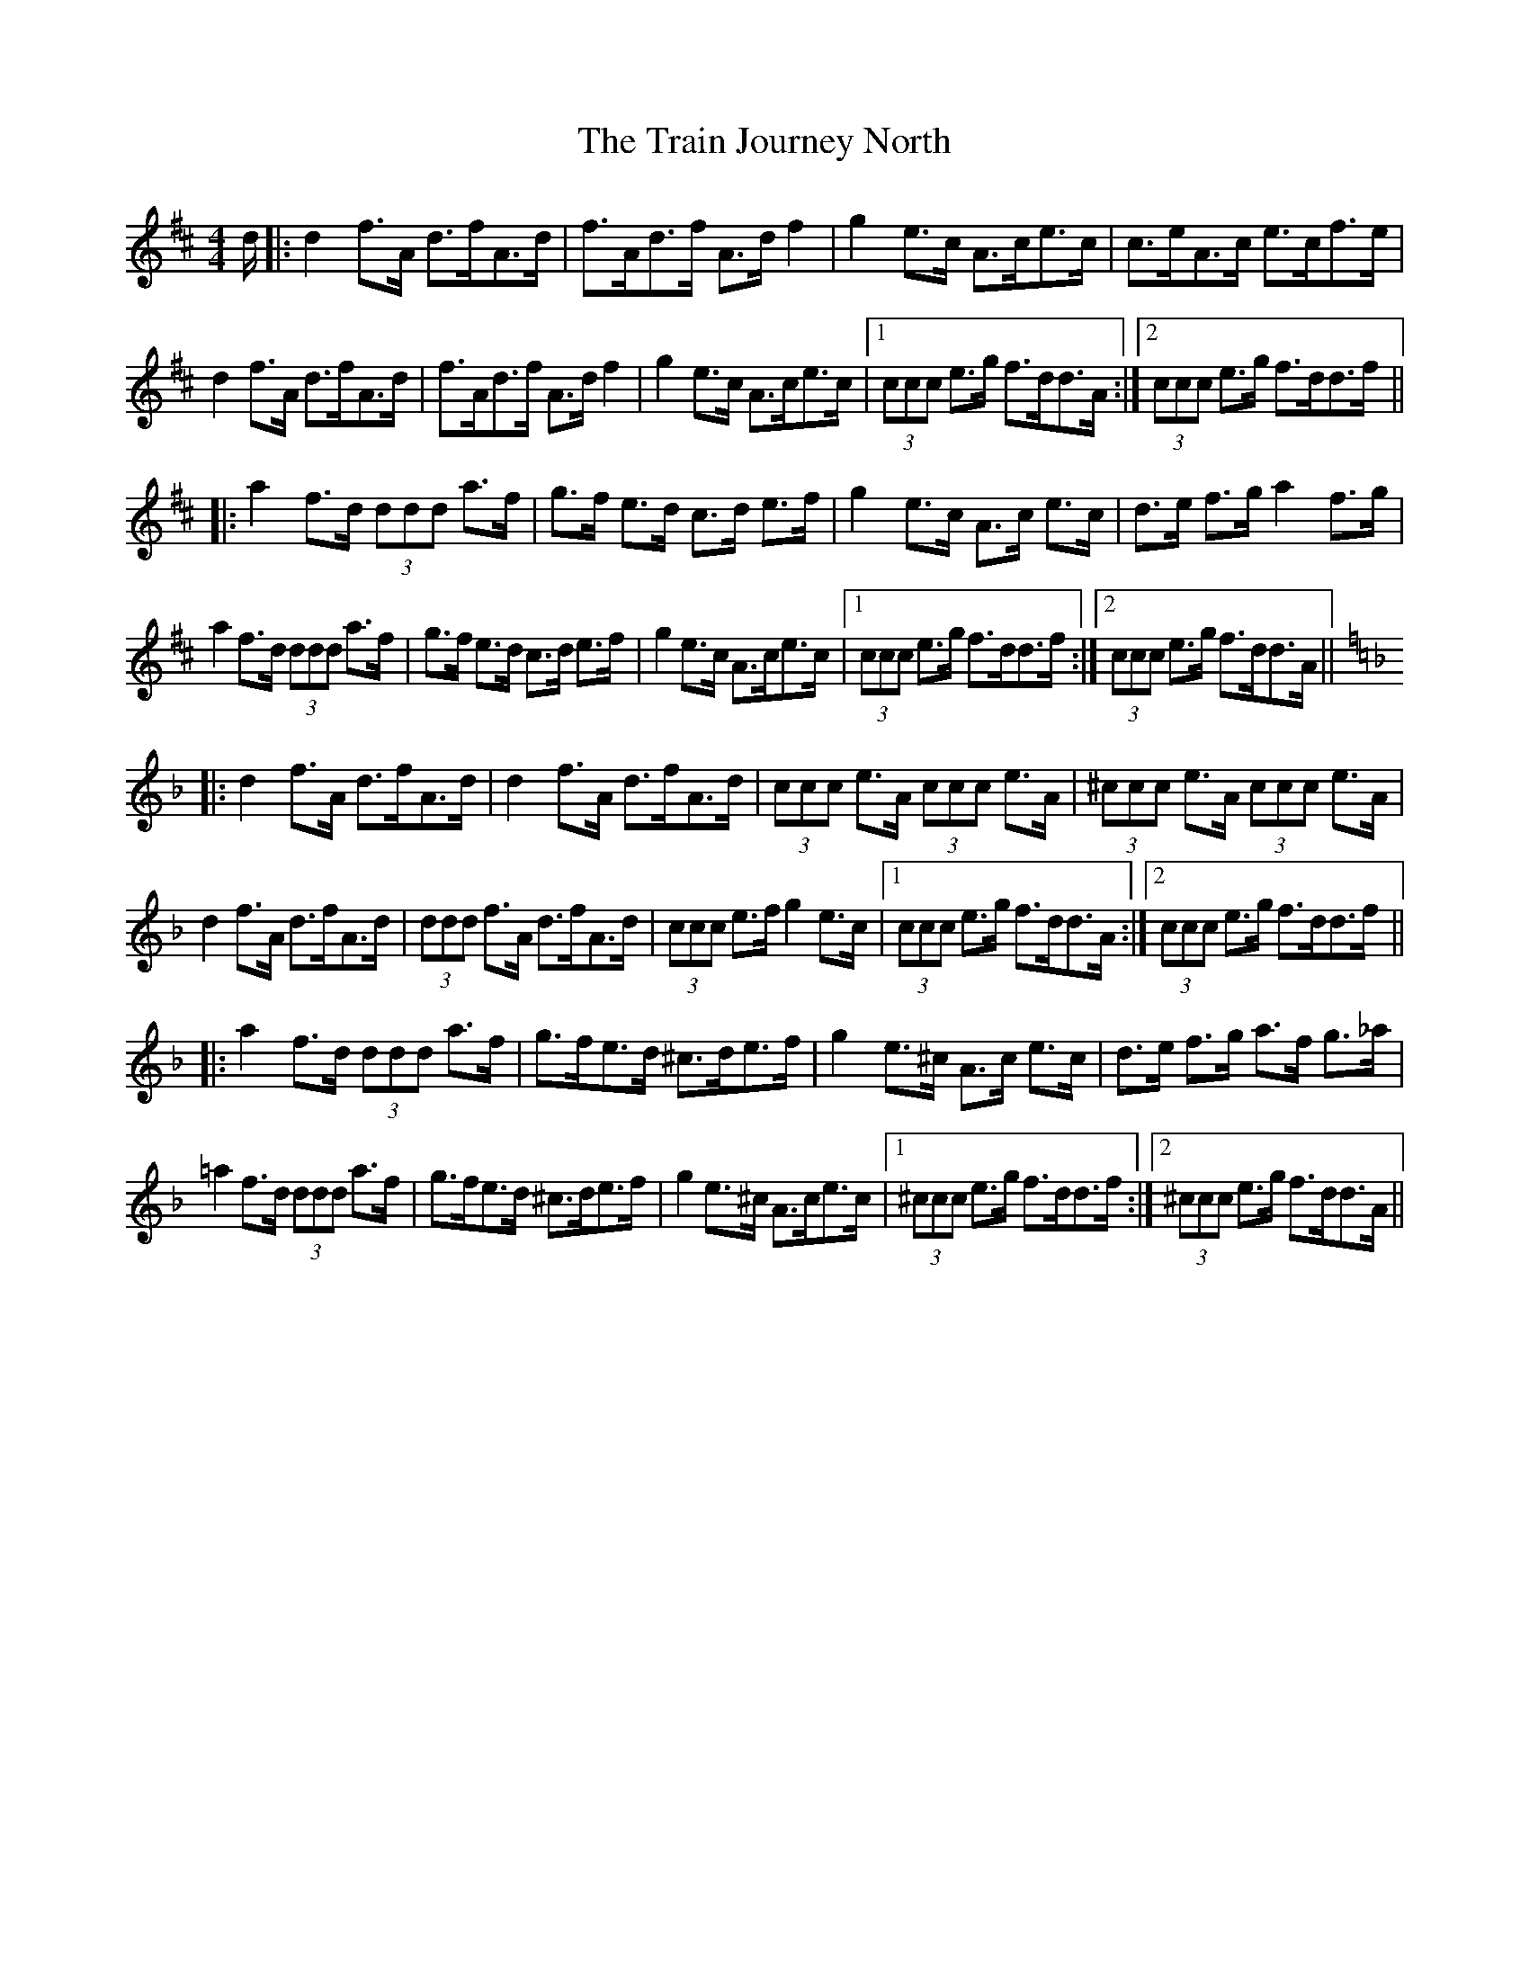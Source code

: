 X: 40820
T: Train Journey North, The
R: hornpipe
M: 4/4
K: Dmajor
d/|:d2 f>A d>fA>d|f>Ad>f A>d f2|g2 e>c A>ce>c|c>eA>c e>cf>e|
d2 f>A d>fA>d|f>Ad>f A>d f2|g2 e>c A>ce>c|1 (3ccc e>g f>dd>A:|2 (3ccc e>g f>dd>f||
|:a2 f>d (3ddd a>f|g>f e>d c>d e>f|g2 e>c A>c e>c|d>e f>g a2 f>g|
a2 f>d (3ddd a>f|g>f e>d c>d e>f|g2 e>c A>ce>c|1 (3ccc e>g f>dd>f:|2 (3ccc e>g f>dd>A||
K: Dmin
|:d2 f>A d>fA>d|d2 f>A d>fA>d|(3ccc e>A (3ccc e>A|(3^ccc e>A (3ccc e>A|
d2 f>A d>fA>d|(3ddd f>A d>fA>d|(3ccc e>f g2 e>c|1 (3ccc e>g f>dd>A:|2 (3ccc e>g f>dd>f||
|:a2 f>d (3ddd a>f|g>fe>d ^c>de>f|g2 e>^c A>c e>c|d>e f>g a>f g>_a|
=a2 f>d (3ddd a>f|g>fe>d ^c>de>f|g2 e>^c A>ce>c|1 (3^ccc e>g f>dd>f:|2 (3^ccc e>g f>dd>A||

